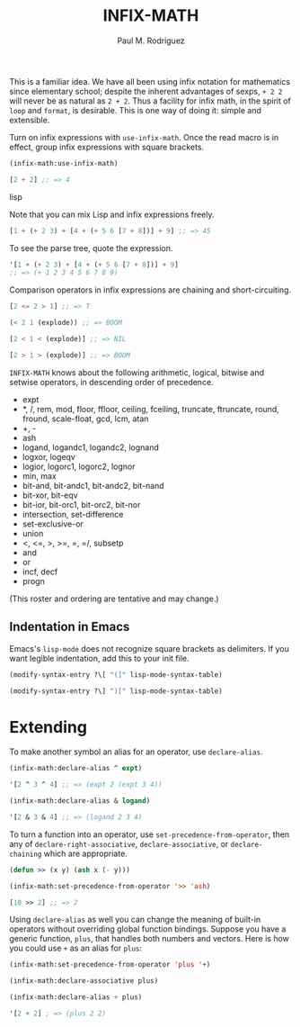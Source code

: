 #+TITLE: INFIX-MATH
#+AUTHOR: Paul M. Rodriguez
#+EMAIL: pmr@ruricolist.com
#+OPTIONS: toc:nil num:nil

This is a familiar idea. We have all been using infix
notation for mathematics since elementary school; despite the inherent
advantages of sexps, =+ 2 2= will never be as natural as =2 + 2=. Thus a facility for infix math, in the spirit of =loop= and =format=, is desirable. This is one way of doing it: simple and extensible.

Turn on infix expressions with =use-infix-math=. Once the read macro
is in effect, group infix expressions with square brackets.

#+begin_src lisp
(infix-math:use-infix-math)

[2 + 2] ;; => 4
#+end_src lisp

Note that you can mix Lisp and infix expressions freely.

#+begin_src lisp
[1 + (+ 2 3) + [4 + (+ 5 6 [7 + 8])] + 9] ;; => 45
#+end_src

To see the parse tree, quote the expression.

#+begin_src lisp
'[1 + (+ 2 3) + [4 + (+ 5 6 [7 + 8])] + 9]
;; => (+ 1 2 3 4 5 6 7 8 9)
#+end_src

Comparison operators in infix expressions are chaining and
short-circuiting.

#+begin_src lisp
[2 <= 2 > 1] ;; => T

(< 2 1 (explode)) ;; => BOOM

[2 < 1 < (explode)] ;; => NIL

[2 > 1 > (explode)] ;; => BOOM
#+end_src

=INFIX-MATH= knows about the following arithmetic, logical, bitwise
and setwise operators, in descending order of precedence.

- expt
- *, /, rem, mod, floor, ffloor, ceiling, fceiling, truncate, ftruncate, round, fround, scale-float, gcd, lcm, atan
- +, -
- ash
- logand, logandc1, logandc2, lognand
- logxor, logeqv
- logior, logorc1, logorc2, lognor
- min, max
- bit-and, bit-andc1, bit-andc2, bit-nand
- bit-xor, bit-eqv
- bit-ior, bit-orc1, bit-orc2, bit-nor
- intersection, set-difference
- set-exclusive-or
- union
- <, <=, >, >=, =, =/, subsetp
- and
- or
- incf, decf
- progn

(This roster and ordering are tentative and may change.)

** Indentation in Emacs

Emacs's =lisp-mode= does not recognize square brackets as delimiters.
If you want legible indentation, add this to your init file.

#+begin_src emacs-lisp
(modify-syntax-entry ?\[ "(]" lisp-mode-syntax-table)

(modify-syntax-entry ?\] ")[" lisp-mode-syntax-table)
#+end_src

* Extending

To make another symbol an alias for an operator, use =declare-alias=.

#+begin_src emacs-lisp
(infix-math:declare-alias ^ expt)

'[2 ^ 3 ^ 4] ;; => (expt 2 (expt 3 4))

(infix-math:declare-alias & logand)

'[2 & 3 & 4] ;; => (logand 2 3 4)
#+end_src

To turn a function into an operator, use =set-precedence-from-operator=, then any of =declare-right-associative=, =declare-associative=, or =declare-chaining= which are appropriate.

#+begin_src lisp
(defun >> (x y) (ash x (- y)))

(infix-math:set-precedence-from-operator '>> 'ash)

[10 >> 2] ;; => 2
#+end_src

Using =declare-alias= as well you can change the meaning of built-in
operators without overriding global function bindings. Suppose you
have a generic function, =plus=, that handles both numbers and
vectors. Here is how you could use =+= as an alias for =plus=:

#+begin_src lisp
(infix-math:set-precedence-from-operator 'plus '+)

(infix-math:declare-associative plus)

(infix-math:declare-alias + plus)

'[2 + 2] ; => (plus 2 2)
#+end_src
